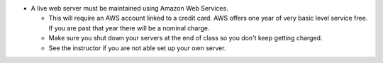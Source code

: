 
* A live web server must be maintained using Amazon Web Services.

  * This will require an AWS account linked to a credit card. AWS offers one
    year of very basic level service free. If you are past that year there
    will be a nominal charge.
  * Make sure you shut down your servers at the end of class so you don't keep
    getting charged.
  * See the instructor if you are not able set up your own server.